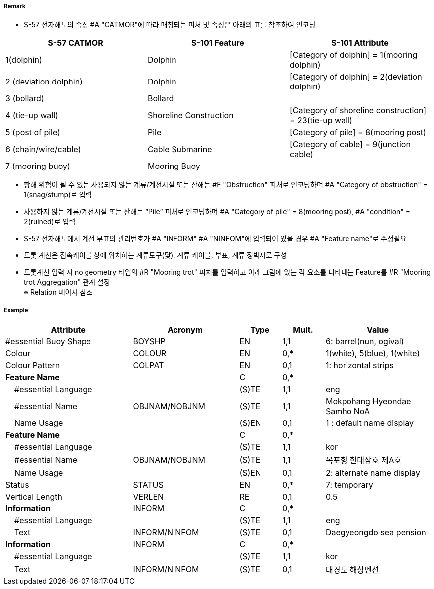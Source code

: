 // tag::MooringBuoy[]
===== Remark
- S-57 전자해도의 속성 #A "CATMOR"에 따라 매칭되는 피처 및 속성은 아래의 표를 참조하여 인코딩

[%header,format=csv]
|===
S-57 CATMOR,S-101 Feature,S-101 Attribute
1(dolphin),Dolphin,[Category of dolphin] = 1(mooring dolphin)
2 (deviation dolphin),Dolphin,[Category of dolphin] = 2(deviation dolphin)
3 (bollard),Bollard,
4 (tie-up wall),Shoreline Construction,[Category of shoreline construction] = 23(tie-up wall)
5 (post of pile),Pile,[Category of pile] = 8(mooring post)
6 (chain/wire/cable),Cable Submarine,[Category of cable] = 9(junction cable)
7 (mooring buoy),Mooring Buoy,
|===

- 항해 위험이 될 수 있는 사용되지 않는 계류/계선시설 또는 잔해는 #F "Obstruction" 피처로 인코딩하며 #A "Category of obstruction" = 1(snag/stump)로 입력
- 사용하지 않는 계류/계선시설 또는 잔해는 “Pile” 피처로 인코딩하며 #A "Category of pile" = 8(mooring post), #A "condition" = 2(ruined)로 입력

- S-57 전자해도에서 계선 부표의 관리번호가 #A "INFORM" #A "NINFOM"에 입력되어 있을 경우 #A "Feature name"로 수정필요

////
[cols="1,1,1",frame=none,grid=none]
|===
| image:../images/MooringBuoy/MooringBuoy_image-1.png[width=200] | image:../images/MooringBuoy/MooringBuoy_image-2.png[width=200] | image:../images/MooringBuoy/MooringBuoy_image-3.png[width=200]
|===
////

- 트롯 계선은 접속케이블 상에 위치하는 계류도구(닻), 계류 케이블, 부표, 계류 정박지로 구성
- 트롯계선 입력 시 no geometry 타입의 #R "Mooring trot" 피처를 입력하고 아래 그림에 있는 각 요소를 나타내는 Feature를 #R "Mooring trot Aggregation" 관계 설정 +
  ※ Relation 페이지 참조

===== Example
[cols="30,25,10,10,25", options="header"]
|===
|Attribute |Acronym |Type |Mult. |Value

|#essential Buoy Shape|BOYSHP|EN|1,1|6: barrel(nun, ogival) 
|Colour|COLOUR|EN|0,*|1(white), 5(blue), 1(white) 
|Colour Pattern|COLPAT|EN|0,1|1: horizontal strips 
|**Feature Name**||C|0,*|
|    #essential Language||(S)TE|1,1|eng 
|    #essential Name|OBJNAM/NOBJNM|(S)TE|1,1|Mokpohang Hyeondae Samho NoA 
|    Name Usage||(S)EN|0,1|1 : default name display 
|**Feature Name**||C|0,*|
|    #essential Language||(S)TE|1,1|kor 
|    #essential Name|OBJNAM/NOBJNM|(S)TE|1,1|목포항 현대삼호 제A호 
|    Name Usage||(S)EN|0,1|2: alternate name display 
|Status|STATUS|EN|0,*|7: temporary 
|Vertical Length|VERLEN|RE|0,1|0.5  
|**Information**|INFORM|C|0,*|  
|    #essential Language||(S)TE|1,1|eng 
|    Text|INFORM/NINFOM|(S)TE|0,1|Daegyeongdo sea pension 
|**Information**|INFORM|C|0,*|  
|    #essential Language||(S)TE|1,1|kor 
|    Text|INFORM/NINFOM|(S)TE|0,1|대경도 해상펜션 
|===

// end::MooringBuoy[]
